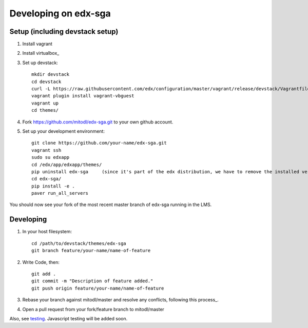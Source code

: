 Developing on edx-sga
==============================

Setup (including devstack setup)
~~~~~~~~~~~~~~~~~~~~~~~~~~~~~~~~

#. Install vagrant
#. Install virtualbox_
#. Set up devstack::

    mkdir devstack
    cd devstack
    curl -L https://raw.githubusercontent.com/edx/configuration/master/vagrant/release/devstack/Vagrantfile > Vagrantfile
    vagrant plugin install vagrant-vbguest
    vagrant up
    cd themes/

#. Fork https://github.com/mitodl/edx-sga.git to your own github account.
#. Set up your development environment::

    git clone https://github.com/your-name/edx-sga.git    
    vagrant ssh    
    sudo su edxapp    
    cd /edx/app/edxapp/themes/    
    pip uninstall edx-sga     (since it's part of the edx distribution, we have to remove the installed version)
    cd edx-sga/    
    pip install -e .    
    paver run_all_servers    

You should now see your fork of the most recent master branch of edx-sga running in the LMS.

Developing
~~~~~~~~~~

#. In your host filesystem::

    cd /path/to/devstack/themes/edx-sga     
    git branch feature/your-name/name-of-feature    

#. Write Code, then::

    git add .    
    git commit -m "Description of feature added."    
    git push origin feature/your-name/name-of-feature    

#. Rebase your branch against mitodl/master and resolve any conflicts, following this process_.
#. Open a pull request from your fork/feature branch to mitodl/master

Also, see testing_. Javascript testing will be added soon.

.. _Install vagrant: http://docs.vagrantup.com/v2/installation/
.. _Install virtualbox: https://www.virtualbox.org/wiki/Downloads
.. _this process: https://github.com/edx/edx-platform/wiki/How-to-Rebase-a-Pull-Request
.. _testing: https://github.com/mitodl/edx-sga#testing
